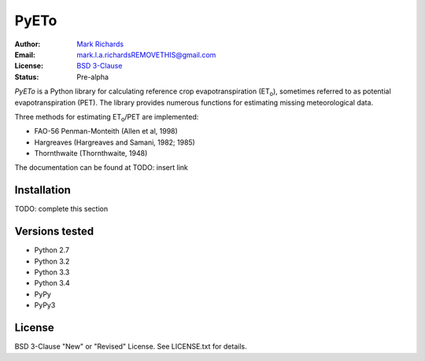 =====
PyETo
=====

.. image:: https://travis-ci.org/woodcrafty/PyETo.png?branch=master
    :target: https://travis-ci.org/woodcrafty/PyETo
    :alt: Build Status

.. image:: https://coveralls.io/repos/woodcrafty/PyETo/badge.png?branch=master
    :target: https://coveralls.io/r/woodcrafty/PyETo?branch=master
    :alt: Coverage Status

:Author: `Mark Richards <http://www.abdn.ac.uk/staffnet/profiles/m.richards/>`_
:Email: mark.l.a.richardsREMOVETHIS@gmail.com
:License: `BSD 3-Clause <http://opensource.org/licenses/BSD-3-Clause>`_
:Status: Pre-alpha

*PyETo* is a Python library for calculating reference crop evapotranspiration
(ET\ :sub:`o`\ ), sometimes referred to as potential evapotranspiration (PET).
The library provides numerous functions for estimating missing meteorological
data.

Three methods for estimating ET\ :sub:`o`\ /PET are implemented:

* FAO-56 Penman-Monteith (Allen et al, 1998)
* Hargreaves (Hargreaves and Samani, 1982; 1985)
* Thornthwaite (Thornthwaite, 1948)

The documentation can be found at TODO: insert link

Installation
============

TODO: complete this section

Versions tested
===============
* Python 2.7
* Python 3.2
* Python 3.3
* Python 3.4
* PyPy
* PyPy3

License
=======
BSD 3-Clause "New" or "Revised" License. See LICENSE.txt for details.
